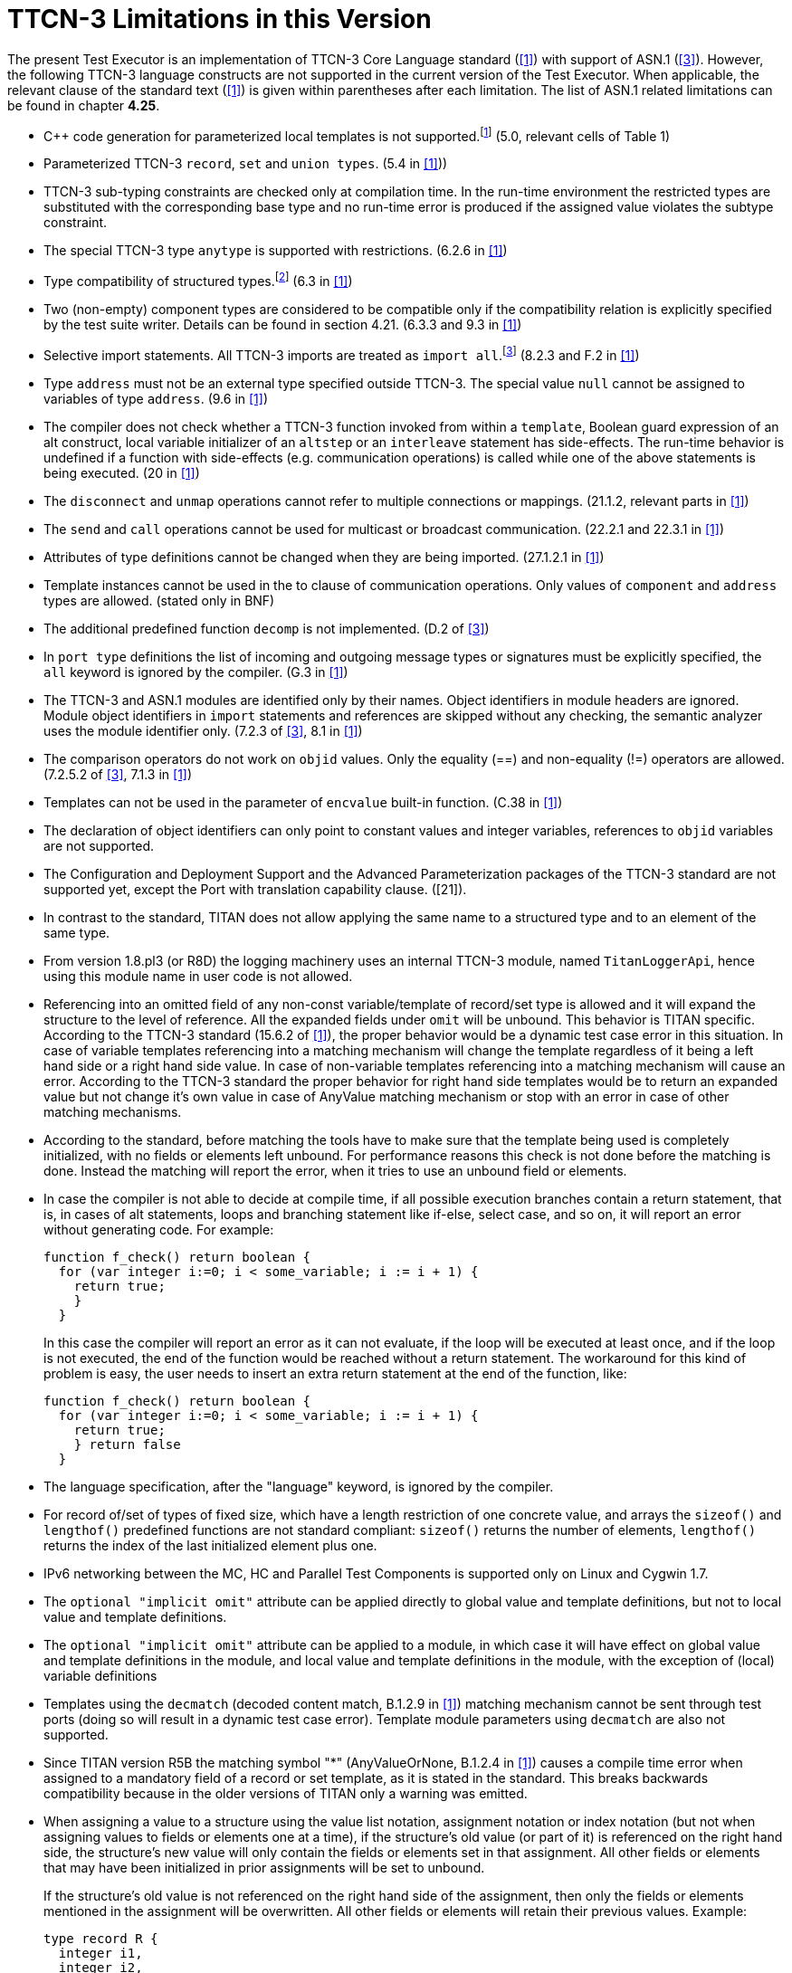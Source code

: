 = TTCN-3 Limitations in this Version
:toc:

The present Test Executor is an implementation of TTCN-3 Core Language standard (<<13-references.adoc#_1, [1]>>) with support of ASN.1 (<<13-references.adoc#_3, [3]>>). However, the following TTCN-3 language constructs are not supported in the current version of the Test Executor. When applicable, the relevant clause of the standard text (<<13-references.adoc#_1, [1]>>) is given within parentheses after each limitation. The list of ASN.1 related limitations can be found in chapter *4.25*.

* {cpp} code generation for parameterized local templates is not supported.footnote:[The semantic analyzer is able to verify modules with such definitions, but the generated {cpp} code will be incomplete or erroneous.] (5.0, relevant cells of Table 1)
* Parameterized TTCN-3 `record`, `set` and `union types`. (5.4 in <<13-references.adoc#_1, [1]>>))
* TTCN-3 sub-typing constraints are checked only at compilation time. In the run-time environment the restricted types are substituted with the corresponding base type and no run-time error is produced if the assigned value violates the subtype constraint.
* The special TTCN-3 type `anytype` is supported with restrictions. (6.2.6 in <<13-references.adoc#_1, [1]>>)
* Type compatibility of structured types.footnote:[Type compatibility for structured types is enabled only in the function test run-time due to performance considerations (except record of/set of types for certain element types, see section 4.32.2). In the load test run-time aliased types and sub-types are treated to be equivalent to their unrestricted root types. Different structured types are incompatible to each other. Two array types are compatible if both have the same size and index offset and the element types are compatible according to the rules above.] (6.3 in <<13-references.adoc#_1, [1]>>)
* Two (non-empty) component types are considered to be compatible only if the compatibility relation is explicitly specified by the test suite writer. Details can be found in section 4.21. (6.3.3 and 9.3 in <<13-references.adoc#_1, [1]>>)
* Selective import statements. All TTCN-3 imports are treated as `import all`.footnote:[Recursive and non-recursive import means exactly the same when importing all definitions from a module.] (8.2.3 and F.2 in <<13-references.adoc#_1, [1]>>)
* Type `address` must not be an external type specified outside TTCN-3. The special value `null` cannot be assigned to variables of type `address`. (9.6 in <<13-references.adoc#_1, [1]>>)
* The compiler does not check whether a TTCN-3 function invoked from within a `template`, Boolean guard expression of an alt construct, local variable initializer of an `altstep` or an `interleave` statement has side-effects. The run-time behavior is undefined if a function with side-effects (e.g. communication operations) is called while one of the above statements is being executed. (20 in <<13-references.adoc#_1, [1]>>)
* The `disconnect` and `unmap` operations cannot refer to multiple connections or mappings. (21.1.2, relevant parts in <<13-references.adoc#_1, [1]>>)
* The `send` and `call` operations cannot be used for multicast or broadcast communication. (22.2.1 and 22.3.1 in <<13-references.adoc#_1, [1]>>)
* Attributes of type definitions cannot be changed when they are being imported. (27.1.2.1 in <<13-references.adoc#_1, [1]>>)
* Template instances cannot be used in the to clause of communication operations. Only values of `component` and `address` types are allowed. (stated only in BNF)
* The additional predefined function `decomp` is not implemented. (D.2 of <<13-references.adoc#_3, [3]>>)
* In `port type` definitions the list of incoming and outgoing message types or signatures must be explicitly specified, the `all` keyword is ignored by the compiler. (G.3 in <<13-references.adoc#_1, [1]>>)
* The TTCN-3 and ASN.1 modules are identified only by their names. Object identifiers in module headers are ignored. Module object identifiers in `import` statements and references are skipped without any checking, the semantic analyzer uses the module identifier only. (7.2.3 of <<13-references.adoc#_3, [3]>>, 8.1 in <<13-references.adoc#_1, [1]>>)
* The comparison operators do not work on `objid` values. Only the equality (==) and non-equality (!=) operators are allowed. (7.2.5.2 of <<13-references.adoc#_3, [3]>>, 7.1.3 in <<13-references.adoc#_1, [1]>>)
* Templates can not be used in the parameter of `encvalue` built-in function. (C.38 in <<13-references.adoc#_1, [1]>>)
* The declaration of object identifiers can only point to constant values and integer variables, references to `objid` variables are not supported.
* The Configuration and Deployment Support and the Advanced Parameterization packages of the TTCN-3 standard are not supported yet, except the Port with translation capability clause. ([21]).
* In contrast to the standard, TITAN does not allow applying the same name to a structured type and to an element of the same type.
* From version 1.8.pl3 (or R8D) the logging machinery uses an internal TTCN-3 module, named `TitanLoggerApi`, hence using this module name in user code is not allowed.
* Referencing into an omitted field of any non-const variable/template of record/set type is allowed and it will expand the structure to the level of reference. All the expanded fields under `omit` will be unbound. This behavior is TITAN specific. According to the TTCN-3 standard (15.6.2 of <<13-references.adoc#_1, [1]>>), the proper behavior would be a dynamic test case error in this situation. In case of variable templates referencing into a matching mechanism will change the template regardless of it being a left hand side or a right hand side value. In case of non-variable templates referencing into a matching mechanism will cause an error. According to the TTCN-3 standard the proper behavior for right hand side templates would be to return an expanded value but not change it’s own value in case of AnyValue matching mechanism or stop with an error in case of other matching mechanisms.
* According to the standard, before matching the tools have to make sure that the template being used is completely initialized, with no fields or elements left unbound. For performance reasons this check is not done before the matching is done. Instead the matching will report the error, when it tries to use an unbound field or elements.
* In case the compiler is not able to decide at compile time, if all possible execution branches contain a return statement, that is, in cases of alt statements, loops and branching statement like if-else, select case, and so on, it will report an error without generating code. For example:
+
....
function f_check() return boolean {
  for (var integer i:=0; i < some_variable; i := i + 1) {
    return true;
    }
  }
....
+
In this case the compiler will report an error as it can not evaluate, if the loop will be executed at least once, and if the loop is not executed, the end of the function would be reached without a return statement. The workaround for this kind of problem is easy, the user needs to insert an extra return statement at the end of the function, like:
+
....
function f_check() return boolean {
  for (var integer i:=0; i < some_variable; i := i + 1) {
    return true;
    } return false
  }
....
* The language specification, after the "language" keyword, is ignored by the compiler.
* For record of/set of types of fixed size, which have a length restriction of one concrete value, and arrays the `sizeof()` and `lengthof()` predefined functions are not standard compliant: `sizeof()` returns the number of elements, `lengthof()` returns the index of the last initialized element plus one.
* IPv6 networking between the MC, HC and Parallel Test Components is supported only on Linux and Cygwin 1.7.
* The `optional "implicit omit"` attribute can be applied directly to global value and template definitions, but not to local value and template definitions.
* The `optional "implicit omit"` attribute can be applied to a module, in which case it will have effect on global value and template definitions in the module,
and local value and template definitions in the module, with the exception of (local) variable definitions
* Templates using the `decmatch` (decoded content match, B.1.2.9 in <<13-references.adoc#_1, [1]>>) matching mechanism cannot be sent through test ports (doing so will result in a dynamic test case error). Template module parameters using `decmatch` are also not supported.
* Since TITAN version R5B the matching symbol "*" (AnyValueOrNone, B.1.2.4 in <<13-references.adoc#_1, [1]>>) causes a compile time error when assigned to a mandatory field of a record or set template, as it is stated in the standard. This breaks backwards compatibility because in the older versions of TITAN only a warning was emitted.
* When assigning a value to a structure using the value list notation, assignment notation or index notation (but not when assigning values to fields or elements one at a time), if the structure’s old value (or part of it) is referenced on the right hand side, the structure’s new value will only contain the fields or elements set in that assignment. All other fields or elements that may have been initialized in prior assignments will be set to unbound.
+
If the structure’s old value is not referenced on the right hand side of the assignment, then only the fields or elements mentioned in the assignment will be overwritten. All other fields or elements will retain their previous values. Example:
+
[source]
----
type record R {
  integer i1,
  integer i2,
  integer i3
}

…

var R x := { 1, 2, 3 };

x := { i2 := 3 }; // assignment notation with no self-reference (OK)
// result: x := { i1 := 1, i2 := 3, i3 := 3 }

x := { i1 := x.i2 }; // assignment notation with self-reference (not OK)
// result: x := { i1 := 3, i2 := <unbound>, i3 := <unbound> }

x.i3 := x.i1; // individual field assignment with self-reference (OK)
// result: x := { i1 := 3, i2 := <unbound>, i3 := 3 }
----
* Declaring multiple user ports (i.e. non-internal ports) with the same name is not fully supported. The generated headers of two modules containing user ports with the same name will cause C++ compilation errors, if one of the modules imports the other, or if it imports a module that imports the other, etc. It is advised to give all user ports unique names.

